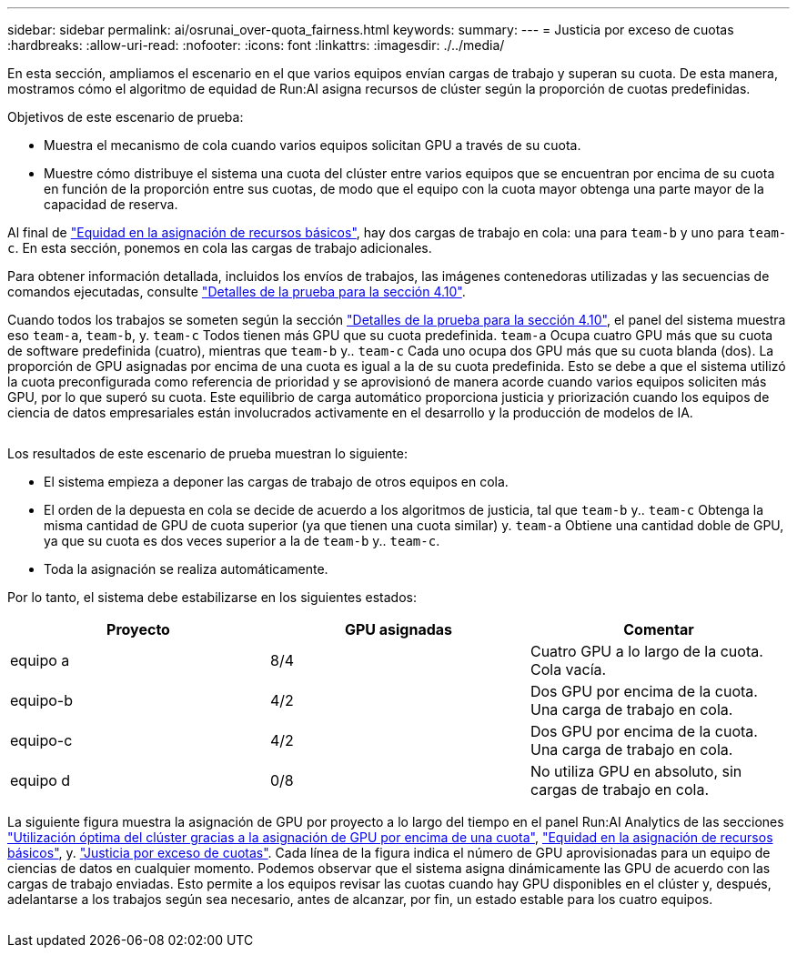 ---
sidebar: sidebar 
permalink: ai/osrunai_over-quota_fairness.html 
keywords:  
summary:  
---
= Justicia por exceso de cuotas
:hardbreaks:
:allow-uri-read: 
:nofooter: 
:icons: font
:linkattrs: 
:imagesdir: ./../media/


[role="lead"]
En esta sección, ampliamos el escenario en el que varios equipos envían cargas de trabajo y superan su cuota. De esta manera, mostramos cómo el algoritmo de equidad de Run:AI asigna recursos de clúster según la proporción de cuotas predefinidas.

Objetivos de este escenario de prueba:

* Muestra el mecanismo de cola cuando varios equipos solicitan GPU a través de su cuota.
* Muestre cómo distribuye el sistema una cuota del clúster entre varios equipos que se encuentran por encima de su cuota en función de la proporción entre sus cuotas, de modo que el equipo con la cuota mayor obtenga una parte mayor de la capacidad de reserva.


Al final de link:osrunai_basic_resource_allocation_fairness.html["Equidad en la asignación de recursos básicos"], hay dos cargas de trabajo en cola: una para `team-b` y uno para `team-c`. En esta sección, ponemos en cola las cargas de trabajo adicionales.

Para obtener información detallada, incluidos los envíos de trabajos, las imágenes contenedoras utilizadas y las secuencias de comandos ejecutadas, consulte link:osrunai_testing_details_for_section_410.html["Detalles de la prueba para la sección 4.10"].

Cuando todos los trabajos se someten según la sección link:osrunai_testing_details_for_section_410.html["Detalles de la prueba para la sección 4.10"], el panel del sistema muestra eso `team-a`, `team-b`, y. `team-c` Todos tienen más GPU que su cuota predefinida. `team-a` Ocupa cuatro GPU más que su cuota de software predefinida (cuatro), mientras que `team-b` y.. `team-c` Cada uno ocupa dos GPU más que su cuota blanda (dos). La proporción de GPU asignadas por encima de una cuota es igual a la de su cuota predefinida. Esto se debe a que el sistema utilizó la cuota preconfigurada como referencia de prioridad y se aprovisionó de manera acorde cuando varios equipos soliciten más GPU, por lo que superó su cuota. Este equilibrio de carga automático proporciona justicia y priorización cuando los equipos de ciencia de datos empresariales están involucrados activamente en el desarrollo y la producción de modelos de IA.

image:osrunai_image10.png[""]

Los resultados de este escenario de prueba muestran lo siguiente:

* El sistema empieza a deponer las cargas de trabajo de otros equipos en cola.
* El orden de la depuesta en cola se decide de acuerdo a los algoritmos de justicia, tal que `team-b` y.. `team-c` Obtenga la misma cantidad de GPU de cuota superior (ya que tienen una cuota similar) y. `team-a` Obtiene una cantidad doble de GPU, ya que su cuota es dos veces superior a la de `team-b` y.. `team-c`.
* Toda la asignación se realiza automáticamente.


Por lo tanto, el sistema debe estabilizarse en los siguientes estados:

|===
| Proyecto | GPU asignadas | Comentar 


| equipo a | 8/4 | Cuatro GPU a lo largo de la cuota. Cola vacía. 


| equipo-b | 4/2 | Dos GPU por encima de la cuota. Una carga de trabajo en cola. 


| equipo-c | 4/2 | Dos GPU por encima de la cuota. Una carga de trabajo en cola. 


| equipo d | 0/8 | No utiliza GPU en absoluto, sin cargas de trabajo en cola. 
|===
La siguiente figura muestra la asignación de GPU por proyecto a lo largo del tiempo en el panel Run:AI Analytics de las secciones link:osrunai_achieving_high_cluster_utilization_with_over-uota_gpu_allocation.html["Utilización óptima del clúster gracias a la asignación de GPU por encima de una cuota"], link:osrunai_basic_resource_allocation_fairness.html["Equidad en la asignación de recursos básicos"], y. link:osrunai_over-quota_fairness.html["Justicia por exceso de cuotas"]. Cada línea de la figura indica el número de GPU aprovisionadas para un equipo de ciencias de datos en cualquier momento. Podemos observar que el sistema asigna dinámicamente las GPU de acuerdo con las cargas de trabajo enviadas. Esto permite a los equipos revisar las cuotas cuando hay GPU disponibles en el clúster y, después, adelantarse a los trabajos según sea necesario, antes de alcanzar, por fin, un estado estable para los cuatro equipos.

image:osrunai_image11.png[""]
